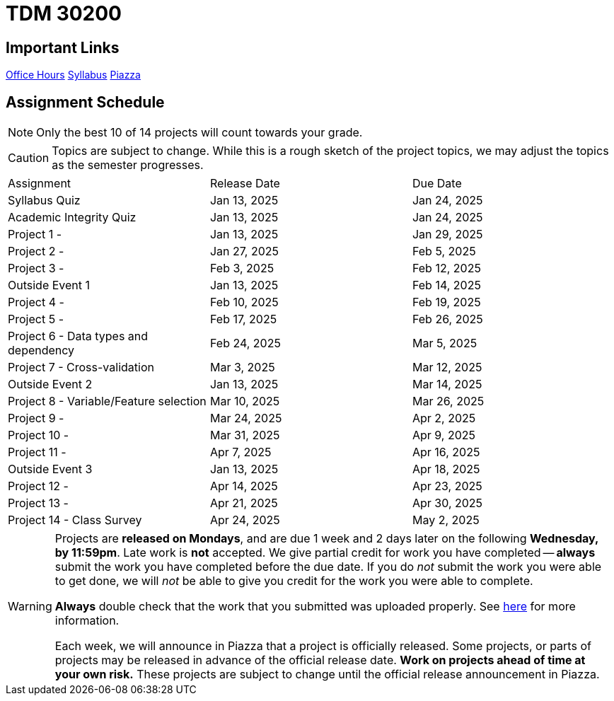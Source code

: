= TDM 30200

== Important Links

xref:spring2025/logistics/office_hours.adoc[[.custom_button]#Office Hours#]
xref:spring2025/logistics/syllabus.adoc[[.custom_button]#Syllabus#]
https://piazza.com/purdue/fall2024/tdm3010030200202425[[.custom_button]#Piazza#]

== Assignment Schedule

[NOTE]
====
Only the best 10 of 14 projects will count towards your grade.
====

[CAUTION]
====
Topics are subject to change. While this is a rough sketch of the project topics, we may adjust the topics as the semester progresses.
====

|===
| Assignment | Release Date | Due Date
| Syllabus Quiz | Jan 13, 2025 | Jan 24, 2025
| Academic Integrity Quiz | Jan 13, 2025 | Jan 24, 2025
| Project 1 -  | Jan 13, 2025 | Jan 29, 2025
| Project 2 -  | Jan 27, 2025 | Feb 5, 2025
| Project 3 -  | Feb 3, 2025 | Feb 12, 2025
| Outside Event 1 | Jan 13, 2025 | Feb 14, 2025
| Project 4 -  | Feb 10, 2025 | Feb 19, 2025
| Project 5 -  | Feb 17, 2025 | Feb 26, 2025
| Project 6 -  Data types and dependency| Feb 24, 2025 | Mar 5, 2025
| Project 7 -  Cross-validation| Mar 3, 2025 | Mar 12, 2025
| Outside Event 2 | Jan 13, 2025 | Mar 14, 2025
| Project 8 -  Variable/Feature selection| Mar 10, 2025 | Mar 26, 2025
| Project 9 -  | Mar 24, 2025 | Apr 2, 2025
| Project 10 -  | Mar 31, 2025 | Apr 9, 2025
| Project 11 -  | Apr 7, 2025 | Apr 16, 2025
| Outside Event 3 | Jan 13, 2025 | Apr 18, 2025
| Project 12 -  | Apr 14, 2025 | Apr 23, 2025
| Project 13 -  | Apr 21, 2025 | Apr 30, 2025
| Project 14 - Class Survey | Apr 24, 2025 | May 2, 2025
|===

[WARNING]
====
Projects are **released on Mondays**, and are due 1 week and 2 days later on the following **Wednesday, by 11:59pm**. Late work is **not** accepted. We give partial credit for work you have completed -- **always** submit the work you have completed before the due date. If you do _not_ submit the work you were able to get done, we will _not_ be able to give you credit for the work you were able to complete.

**Always** double check that the work that you submitted was uploaded properly. See xref:submissions.adoc[here] for more information.

Each week, we will announce in Piazza that a project is officially released. Some projects, or parts of projects may be released in advance of the official release date. **Work on projects ahead of time at your own risk.**  These projects are subject to change until the official release announcement in Piazza.
====
